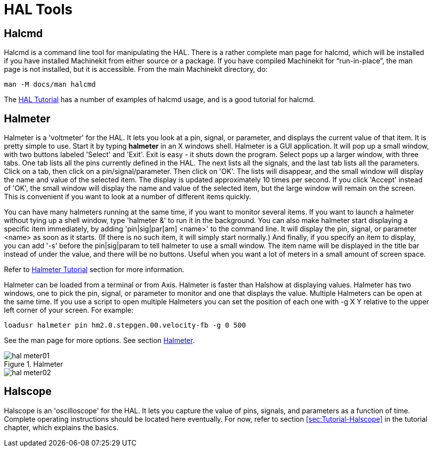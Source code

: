 = HAL Tools

[[cha:hal-tools]] (((HAL Tools)))

////
ATTENTION TRANSLATORS before translating this document copy the base document
into this copy to get the latest version. Untranslated documents are not kept
up to date with the English documents. 

Do not translate anchors or links, translate only the text of a link after the
comma.
Anchor [[anchor-name]]
Link <<anchor-name,text after the comma can be translated>>

Make sure the documents build after translating.
////

== Halcmd[[sec:Halcmd]]

Halcmd is a command line tool for manipulating the HAL. There is a
rather complete man page for halcmd, which will be installed if you
have installed Machinekit from either source or a package. If you have
compiled Machinekit for “run-in-place”, the man page is not installed, but it
is accessible. From the main Machinekit directory, do:

----
man -M docs/man halcmd
----

The <<cha:HAL-tutorial,HAL Tutorial>> has a number of examples of halcmd
usage, and is a good tutorial for halcmd.

== Halmeter[[sec:Halmeter]](((halmeter)))

Halmeter is a 'voltmeter' for the HAL. It lets you look at a pin,
signal, or parameter, and displays the current value of that item. It
is pretty simple to use. Start it by typing *halmeter* in an X 
windows shell. Halmeter is a GUI application. It will pop up
a small window, with two buttons labeled 'Select' and 'Exit'. Exit is
easy - it shuts down the program. Select pops up a larger window, with
three tabs. One tab lists all the pins currently defined in the HAL.
The next lists all the signals, and the last tab lists all the
parameters. Click on a tab, then click on a pin/signal/parameter. Then
click on 'OK'. The lists will disappear, and the small window will
display the name and value of the selected item. The display is updated
approximately 10 times per second. If you click 'Accept' instead of
'OK', the small window will display the name and value of the selected
item, but the large window will remain on the screen. This is
convenient if you want to look at a number of different items quickly.

You can have many halmeters running at the same time, if you want to
monitor several items. If you want to launch a halmeter without tying
up a shell window, type 'halmeter &' to run it in the background.
You can also make halmeter start 
displaying a specific item immediately, by adding 'pin|sig|par[am]
<name>' to the command line. It will display the pin, signal, or
parameter 
<name> as soon as it starts. (If there is no such item, it will simply
start normally.) And finally, if you specify an item to display, you
can add '-s' before the pin|sig|param to tell halmeter to use a small
window. The item name will be displayed in the title bar instead of
under the value, and there will be no buttons. Useful when you want a
lot of meters in a small amount of screen space.

Refer to <<sec:Tutorial-Halmeter,Halmeter Tutorial>> section for more
information.

Halmeter can be loaded from a terminal or from Axis. Halmeter is
faster than Halshow at displaying values. Halmeter has two windows, one
to pick the pin, signal, or parameter to monitor and one that displays
the value. Multiple Halmeters can be open at the same time. If you use
a script to open multiple Halmeters you can set the position of each
one with -g X Y relative to the upper left corner of your screen. 
For example: 

----
loadusr halmeter pin hm2.0.stepgen.00.velocity-fb -g 0 500
----

See the man page for more options. See section <<sec:Halmeter,Halmeter>>.
  
.Halmeter

image::images/hal-meter01.png[]

image::images/hal-meter02.png[]

== Halscope[[sec:Halscope]]

Halscope is an 'oscilloscope' for the HAL. It lets you capture the
value of pins, signals, and parameters as a function of time. Complete
operating instructions should be located here eventually. For now,
refer to section  <<sec:Tutorial-Halscope>> in the tutorial chapter,
which explains the basics.


